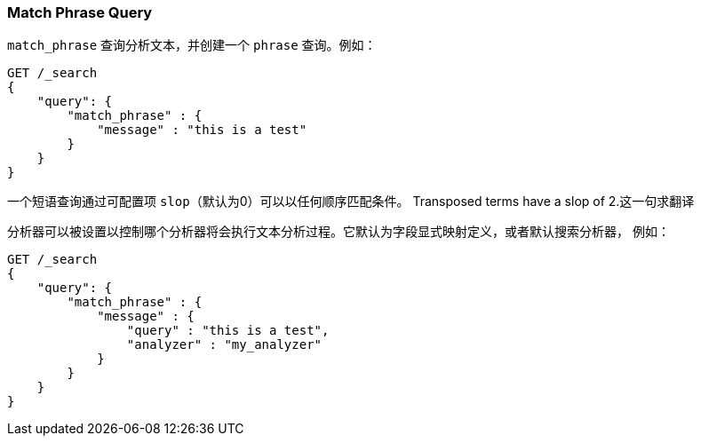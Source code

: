 [[query-dsl-match-query-phrase]]
=== Match Phrase Query

`match_phrase` 查询分析文本，并创建一个 `phrase` 查询。例如：

[source,js]
--------------------------------------------------
GET /_search
{
    "query": {
        "match_phrase" : {
            "message" : "this is a test"
        }
    }
}
--------------------------------------------------
// CONSOLE

一个短语查询通过可配置项 `slop`（默认为0）可以以任何顺序匹配条件。
Transposed terms have a slop of 2.这一句求翻译

分析器可以被设置以控制哪个分析器将会执行文本分析过程。它默认为字段显式映射定义，或者默认搜索分析器，
例如：

[source,js]
--------------------------------------------------
GET /_search
{
    "query": {
        "match_phrase" : {
            "message" : {
                "query" : "this is a test",
                "analyzer" : "my_analyzer"
            }
        }
    }
}
--------------------------------------------------
// CONSOLE
